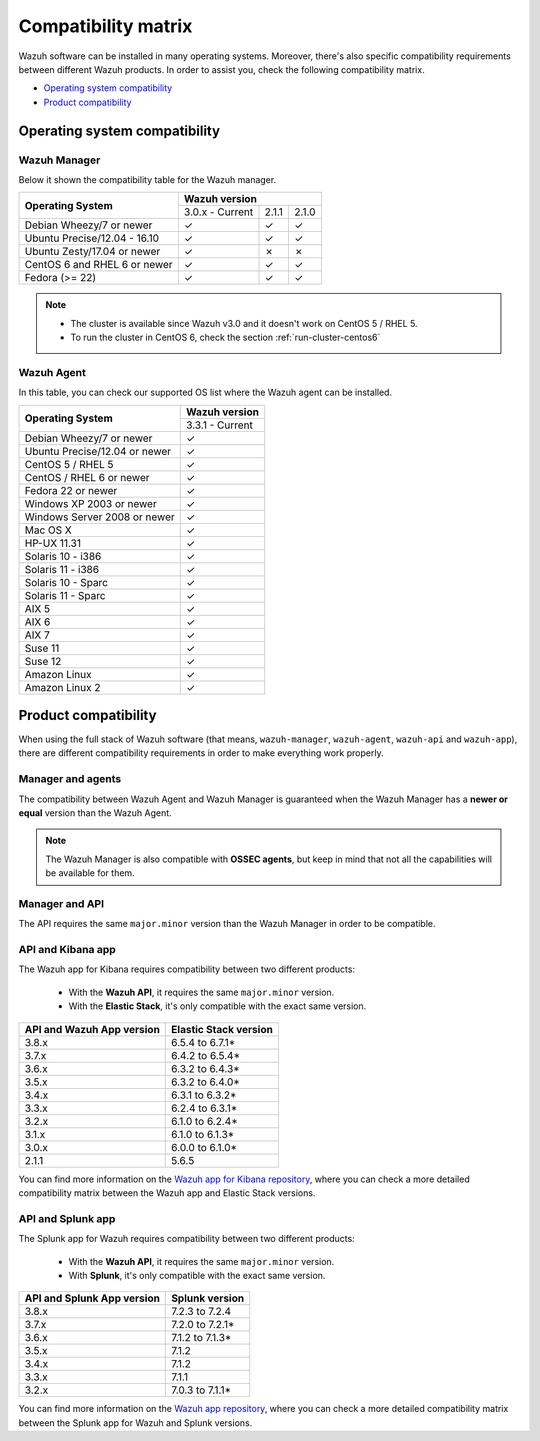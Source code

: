 .. Copyright (C) 2019 Wazuh, Inc.

.. _compatibility_matrix:

Compatibility matrix
====================

.. Wazuh software can be installed in many operating systems, you can check the compatibility matrix, which indicates what OS and Wazuh versions are compatible with your systems.

Wazuh software can be installed in many operating systems. Moreover, there's also specific compatibility requirements between different Wazuh products. In order to assist you, check the following compatibility matrix.

- `Operating system compatibility`_
- `Product compatibility`_

Operating system compatibility
------------------------------

Wazuh Manager
^^^^^^^^^^^^^

Below it shown the compatibility table for the Wazuh manager.

+---------------------------------+------------------------------------+
|                                 |   **Wazuh version**                |
+    **Operating System**         +------------------+--------+--------+
|                                 |  3.0.x - Current |  2.1.1 |  2.1.0 |
+---------------------------------+------------------+--------+--------+
|    Debian Wheezy/7 or newer     |       ✓          |   ✓    |   ✓    |
+---------------------------------+------------------+--------+--------+
|   Ubuntu Precise/12.04 - 16.10  |       ✓          |   ✓    |   ✓    |
+---------------------------------+------------------+--------+--------+
|   Ubuntu Zesty/17.04 or newer   |       ✓          |   ✗    |   ✗    |
+---------------------------------+------------------+--------+--------+
|    CentOS 6 and RHEL 6 or newer |       ✓          |   ✓    |   ✓    |
+---------------------------------+------------------+--------+--------+
|       Fedora (>= 22)            |       ✓          |   ✓    |   ✓    |
+---------------------------------+------------------+--------+--------+

.. note::

    - The cluster is available since Wazuh v3.0 and it doesn't work on CentOS 5 / RHEL 5. 
    - To run the cluster in CentOS 6, check the section :ref:`run-cluster-centos6`


Wazuh Agent
^^^^^^^^^^^

In this table, you can check our supported OS list where the Wazuh agent can be installed.

+----------------------------------+-------------------+
|                                  |**Wazuh version**  |
+       **Operating System**       +-------------------+
|                                  |  3.3.1 - Current  |
+----------------------------------+-------------------+
|   Debian Wheezy/7 or newer       |   ✓               |
+----------------------------------+-------------------+
|   Ubuntu Precise/12.04 or newer  |   ✓               |
+----------------------------------+-------------------+
|   CentOS 5 / RHEL 5              |   ✓               |
+----------------------------------+-------------------+
|   CentOS / RHEL 6 or newer       |   ✓               |
+----------------------------------+-------------------+
|   Fedora 22 or newer             |   ✓               |
+----------------------------------+-------------------+
|   Windows XP 2003 or newer       |   ✓               |
+----------------------------------+-------------------+
|   Windows Server 2008 or newer   |   ✓               |
+----------------------------------+-------------------+
|   Mac OS X                       |   ✓               |
+----------------------------------+-------------------+
|   HP-UX 11.31                    |   ✓               |
+----------------------------------+-------------------+
|   Solaris 10 - i386              |   ✓               |
+----------------------------------+-------------------+
|   Solaris 11 - i386              |   ✓               |
+----------------------------------+-------------------+
|   Solaris 10 - Sparc             |   ✓               |
+----------------------------------+-------------------+
|   Solaris 11 - Sparc             |   ✓               |
+----------------------------------+-------------------+
|   AIX 5                          |   ✓               |
+----------------------------------+-------------------+
|   AIX 6                          |   ✓               |
+----------------------------------+-------------------+
|   AIX 7                          |   ✓               |
+----------------------------------+-------------------+
|   Suse 11                        |   ✓               |
+----------------------------------+-------------------+
|   Suse 12                        |   ✓               |
+----------------------------------+-------------------+
|   Amazon Linux                   |   ✓               |
+----------------------------------+-------------------+
|   Amazon Linux 2                 |   ✓               |
+----------------------------------+-------------------+


Product compatibility
---------------------

When using the full stack of Wazuh software (that means, ``wazuh-manager``, ``wazuh-agent``, ``wazuh-api`` and ``wazuh-app``), there are different compatibility requirements in order to make everything work properly.

Manager and agents
^^^^^^^^^^^^^^^^^^

The compatibility between Wazuh Agent and Wazuh Manager is guaranteed when the Wazuh Manager has a **newer or equal** version than the Wazuh Agent.


.. note::

    The Wazuh Manager is also compatible with **OSSEC agents**, but keep in mind that not all the capabilities will be available for them.

Manager and API
^^^^^^^^^^^^^^^

The API requires the same ``major.minor`` version than the Wazuh Manager in order to be compatible.


API and Kibana app
^^^^^^^^^^^^^^^^^^

The Wazuh app for Kibana requires compatibility between two different products:

  - With the **Wazuh API**, it requires the same ``major.minor`` version.
  - With the **Elastic Stack**, it's only compatible with the exact same version.

+-----------------------------------+---------------------------+
|                                   |                           |
+    **API and Wazuh App version**  + **Elastic Stack version** +
|                                   |                           |
+-----------------------------------+---------------------------+
|              3.8.x                |      6.5.4 to 6.7.1*      |
+-----------------------------------+---------------------------+
|              3.7.x                |      6.4.2 to 6.5.4*      |
+-----------------------------------+---------------------------+
|              3.6.x                |      6.3.2 to 6.4.3*      |
+-----------------------------------+---------------------------+
|              3.5.x                |      6.3.2 to 6.4.0*      |
+-----------------------------------+---------------------------+
|              3.4.x                |      6.3.1 to 6.3.2*      |
+-----------------------------------+---------------------------+
|              3.3.x                |      6.2.4 to 6.3.1*      |
+-----------------------------------+---------------------------+
|              3.2.x                |      6.1.0 to 6.2.4*      |
+-----------------------------------+---------------------------+
|              3.1.x                |      6.1.0 to 6.1.3*      |
+-----------------------------------+---------------------------+
|              3.0.x                |      6.0.0 to 6.1.0*      |
+-----------------------------------+---------------------------+
|              2.1.1                |           5.6.5           |
+-----------------------------------+---------------------------+


You can find more information on the `Wazuh app for Kibana repository <https://github.com/wazuh/wazuh-kibana-app#installation>`_, where you can check a more detailed compatibility matrix between the Wazuh app and Elastic Stack versions.

API and Splunk app
^^^^^^^^^^^^^^^^^^

The Splunk app for Wazuh requires compatibility between two different products:

  - With the **Wazuh API**, it requires the same ``major.minor`` version.
  - With **Splunk**, it's only compatible with the exact same version.

+---------------------------------+---------------------------+
|                                 |                           |
+ **API and Splunk App version**  +    **Splunk version**     +
|                                 |                           |
+---------------------------------+---------------------------+
|              3.8.x              |      7.2.3 to 7.2.4       |
+---------------------------------+---------------------------+
|              3.7.x              |      7.2.0 to 7.2.1*      |
+---------------------------------+---------------------------+
|              3.6.x              |      7.1.2 to 7.1.3*      |
+---------------------------------+---------------------------+
|              3.5.x              |      7.1.2                |
+---------------------------------+---------------------------+
|              3.4.x              |      7.1.2                |
+---------------------------------+---------------------------+
|              3.3.x              |      7.1.1                |
+---------------------------------+---------------------------+
|              3.2.x              |      7.0.3 to 7.1.1*      |
+---------------------------------+---------------------------+


You can find more information on the `Wazuh app repository <https://github.com/wazuh/wazuh-splunk#installation>`_, where you can check a more detailed compatibility matrix between the Splunk app for Wazuh and Splunk versions.
